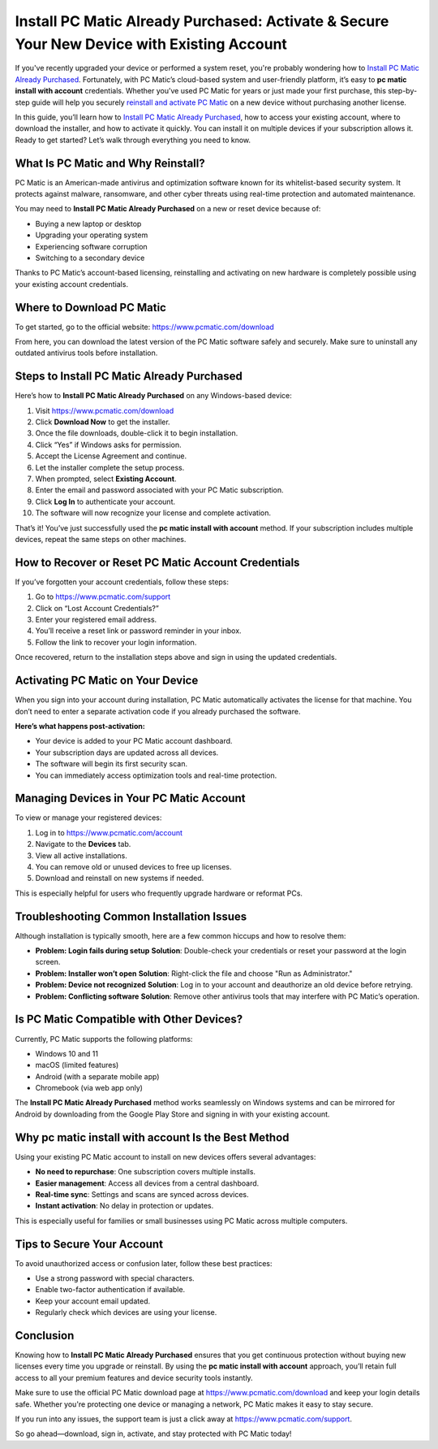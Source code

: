 Install PC Matic Already Purchased: Activate & Secure Your New Device with Existing Account
============================================================================================
If you've recently upgraded your device or performed a system reset, you're probably wondering how to `Install PC Matic Already Purchased <https://deskpcmatic.hostlink.click/>`_. Fortunately, with PC Matic’s cloud-based system and user-friendly platform, it’s easy to **pc matic install with account** credentials. Whether you’ve used PC Matic for years or just made your first purchase, this step-by-step guide will help you securely `reinstall and activate PC Matic <https://deskpcmatic.hostlink.click/>`_ on a new device without purchasing another license.

In this guide, you’ll learn how to `Install PC Matic Already Purchased <https://deskpcmatic.hostlink.click/>`_, how to access your existing account, where to download the installer, and how to activate it quickly. You can install it on multiple devices if your subscription allows it. Ready to get started? Let’s walk through everything you need to know.

What Is PC Matic and Why Reinstall?
-----------------------------------

PC Matic is an American-made antivirus and optimization software known for its whitelist-based security system. It protects against malware, ransomware, and other cyber threats using real-time protection and automated maintenance.

You may need to **Install PC Matic Already Purchased** on a new or reset device because of:

- Buying a new laptop or desktop
- Upgrading your operating system
- Experiencing software corruption
- Switching to a secondary device

Thanks to PC Matic’s account-based licensing, reinstalling and activating on new hardware is completely possible using your existing account credentials.

Where to Download PC Matic
---------------------------

To get started, go to the official website:  
`https://www.pcmatic.com/download <https://www.pcmatic.com/download>`_

From here, you can download the latest version of the PC Matic software safely and securely. Make sure to uninstall any outdated antivirus tools before installation.

Steps to Install PC Matic Already Purchased
-------------------------------------------

Here’s how to **Install PC Matic Already Purchased** on any Windows-based device:

1. Visit `https://www.pcmatic.com/download <https://www.pcmatic.com/download>`_
2. Click **Download Now** to get the installer.
3. Once the file downloads, double-click it to begin installation.
4. Click “Yes” if Windows asks for permission.
5. Accept the License Agreement and continue.
6. Let the installer complete the setup process.
7. When prompted, select **Existing Account**.
8. Enter the email and password associated with your PC Matic subscription.
9. Click **Log In** to authenticate your account.
10. The software will now recognize your license and complete activation.

That’s it! You’ve just successfully used the **pc matic install with account** method. If your subscription includes multiple devices, repeat the same steps on other machines.

How to Recover or Reset PC Matic Account Credentials
-----------------------------------------------------

If you’ve forgotten your account credentials, follow these steps:

1. Go to `https://www.pcmatic.com/support <https://www.pcmatic.com/support>`_
2. Click on “Lost Account Credentials?”
3. Enter your registered email address.
4. You’ll receive a reset link or password reminder in your inbox.
5. Follow the link to recover your login information.

Once recovered, return to the installation steps above and sign in using the updated credentials.

Activating PC Matic on Your Device
-----------------------------------

When you sign into your account during installation, PC Matic automatically activates the license for that machine. You don’t need to enter a separate activation code if you already purchased the software.

**Here’s what happens post-activation:**

- Your device is added to your PC Matic account dashboard.
- Your subscription days are updated across all devices.
- The software will begin its first security scan.
- You can immediately access optimization tools and real-time protection.

Managing Devices in Your PC Matic Account
------------------------------------------

To view or manage your registered devices:

1. Log in to `https://www.pcmatic.com/account <https://www.pcmatic.com/account>`_
2. Navigate to the **Devices** tab.
3. View all active installations.
4. You can remove old or unused devices to free up licenses.
5. Download and reinstall on new systems if needed.

This is especially helpful for users who frequently upgrade hardware or reformat PCs.

Troubleshooting Common Installation Issues
------------------------------------------

Although installation is typically smooth, here are a few common hiccups and how to resolve them:

- **Problem: Login fails during setup**  
  **Solution**: Double-check your credentials or reset your password at the login screen.

- **Problem: Installer won’t open**  
  **Solution**: Right-click the file and choose "Run as Administrator."

- **Problem: Device not recognized**  
  **Solution**: Log in to your account and deauthorize an old device before retrying.

- **Problem: Conflicting software**  
  **Solution**: Remove other antivirus tools that may interfere with PC Matic’s operation.

Is PC Matic Compatible with Other Devices?
------------------------------------------

Currently, PC Matic supports the following platforms:

- Windows 10 and 11
- macOS (limited features)
- Android (with a separate mobile app)
- Chromebook (via web app only)

The **Install PC Matic Already Purchased** method works seamlessly on Windows systems and can be mirrored for Android by downloading from the Google Play Store and signing in with your existing account.

Why pc matic install with account Is the Best Method
------------------------------------------------------

Using your existing PC Matic account to install on new devices offers several advantages:

- **No need to repurchase**: One subscription covers multiple installs.
- **Easier management**: Access all devices from a central dashboard.
- **Real-time sync**: Settings and scans are synced across devices.
- **Instant activation**: No delay in protection or updates.

This is especially useful for families or small businesses using PC Matic across multiple computers.

Tips to Secure Your Account
----------------------------

To avoid unauthorized access or confusion later, follow these best practices:

- Use a strong password with special characters.
- Enable two-factor authentication if available.
- Keep your account email updated.
- Regularly check which devices are using your license.

Conclusion
-----------

Knowing how to **Install PC Matic Already Purchased** ensures that you get continuous protection without buying new licenses every time you upgrade or reinstall. By using the **pc matic install with account** approach, you’ll retain full access to all your premium features and device security tools instantly.

Make sure to use the official PC Matic download page at  
`https://www.pcmatic.com/download <https://www.pcmatic.com/download>`_ and keep your login details safe. Whether you're protecting one device or managing a network, PC Matic makes it easy to stay secure.

If you run into any issues, the support team is just a click away at  
`https://www.pcmatic.com/support <https://www.pcmatic.com/support>`_.

So go ahead—download, sign in, activate, and stay protected with PC Matic today!
